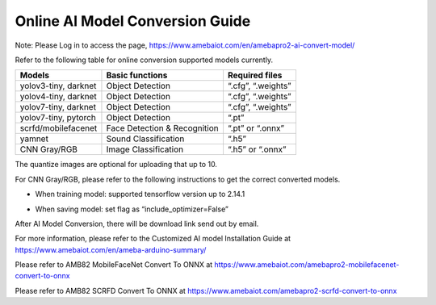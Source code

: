 Online AI Model Conversion Guide
================================

.. contents::
  :local:
  :depth: 2

Note: Please Log in to access the page, https://www.amebaiot.com/en/amebapro2-ai-convert-model/ 

Refer to the following table for online conversion supported models currently.

+-----------------------+-----------------------+----------------------+
| **Models**            | **Basic functions**   | **Required files**   |
+=======================+=======================+======================+
| yolov3-tiny, darknet  | Object Detection      | “.cfg”, “.weights”   |
+-----------------------+-----------------------+----------------------+
| yolov4-tiny, darknet  | Object Detection      | “.cfg”, “.weights”   |
+-----------------------+-----------------------+----------------------+
| yolov7-tiny, darknet  | Object Detection      | “.cfg”, “.weights”   |
+-----------------------+-----------------------+----------------------+
| yolov7-tiny, pytorch  | Object Detection      | “.pt”                |
+-----------------------+-----------------------+----------------------+
| scrfd/mobilefacenet   | Face Detection &      | “.pt” or “.onnx”     |
|                       | Recognition           |                      |
+-----------------------+-----------------------+----------------------+
| yamnet                | Sound Classification  | “.h5”                |
+-----------------------+-----------------------+----------------------+
| CNN Gray/RGB          | Image Classification  | “.h5” or “.onnx”     |
+-----------------------+-----------------------+----------------------+

The quantize images are optional for uploading that up to 10.

For CNN Gray/RGB, please refer to the following instructions to get the correct converted models.

- When training model: supported tensorflow version up to 2.14.1

|image01|

- When saving model: set flag as “include_optimizer=False”

|image02|

After AI Model Conversion, there will be download link send out by email.

For more information, please refer to the Customized AI model Installation Guide at https://www.amebaiot.com/en/ameba-arduino-summary/

Please refer to AMB82 MobileFaceNet Convert To ONNX at https://www.amebaiot.com/amebapro2-mobilefacenet-convert-to-onnx

Please refer to AMB82 SCRFD Convert To ONNX at https://www.amebaiot.com/amebapro2-scrfd-convert-to-onnx

.. |image01| image:: ../../_static/Other_guides/AI_Related_Guides/Online_AI_Model_Conversion_Guide/image01.png
   :width:  1072 px
   :height:  188 px
   :scale: 80%
.. |image02| image:: ../../_static/Other_guides/AI_Related_Guides/Online_AI_Model_Conversion_Guide/image02.png
   :width:  1041 px
   :height:  170 px
   :scale: 80%
